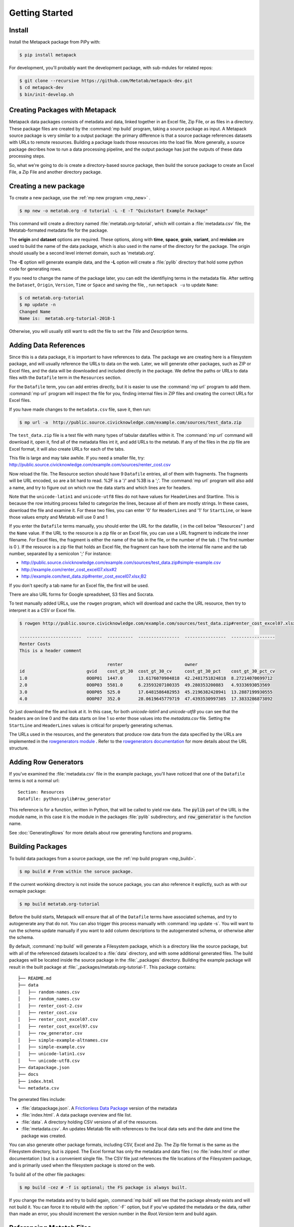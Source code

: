 Getting Started
===============

Install
-------

Install the Metapack package from PiPy with:

.. code-block:: bash

    $ pip install metapack

For development, you'll probably want the development package, with sub-mdules for related repos: 

.. code-block:: bash

	$ git clone --recursive https://github.com/Metatab/metapack-dev.git
	$ cd metapack-dev
	$ bin/init-develop.sh

Creating Packages with Metapack
-------------------------------

Metapack data packages consists of metadata and data, linked together in an
Excel file, Zip File, or as files in a directory. These package files are
created by the :command:`mp build` program, taking a source package as input.
A Metapack source package is very similar to a output package: the primary
difference is that a source package references datasets with URLs to remote
resources. Building a package loads those resources into the load file. More
generally, a source package decribes how to run a data processing pipeline, and
the output package has just the outputs of these data processing steps.

So, what we're going to do is create a directory-based source package, then
build the soruce package to create an Excel File, a Zip File and another
directory package.

Creating a new package
----------------------

To create a new package, use the :ref:`mp new program <mp_new>` . 

.. code-block:: bash

	$ mp new -o metatab.org -d tutorial -L -E -T "Quickstart Example Package" 
	
This command will create a directory named :file:`metatab.org-tutorial`,
which will contain a :file:`metadata.csv` file, the Metatab-formated metadata
file for the package. 
	
The :strong:`origin` and :strong:`dataset` options are required. These
options, along with :strong:`time`, :strong:`space`, :strong:`grain`,
:strong:`variant`, and :strong:`revision` are used to build the name of the
data package, which is also used in the name of the directory for the package.
The origin should usually be a second level internet domain, such as
'metatab.org'.

The :strong:`-E` option will generate example data, and the :strong:`-L` option will create a :file:`pylib` directory that hold some python code for generating rows. 

If you need to change the name of the package later, you can edit the
identifiying terms in the metadata file. After setting the ``Dataset``,
``Origin``, ``Version``, ``Time`` or ``Space`` and saving the file, , run
``metapack -u`` to update ``Name``:

.. code-block:: bash

	$ cd metatab.org-tutorial
	$ mp update -n
	Changed Name
	Name is:  metatab.org-tutorial-2018-1

Otherwise, you will usually still want to edit the file to set the `Title` and
`Description` terms.

Adding Data References
----------------------

Since this is a data package, it is important to have references to data. The
package we are creating here is a filesystem package, and will usually
reference the URLs to data on the web. Later, we will generate other packages,
such as ZIP or Excel files, and the data will be downloaded and included
directly in the package. We define the paths or URLs to data files with the
``Datafile`` term in the ``Resources`` section. 

For the ``Datafile`` term, you can add entries directly, but it is easier to
use the :command:`mp url` program to add them. :command:`mp url` program will
inspect the file for you, finding internal files in ZIP files and creating the
correct URLs for Excel files.

If you have made changes to the ``metadata.csv`` file, save it, then run:

.. code-block:: bash

    $ mp url -a  http://public.source.civicknowledge.com/example.com/sources/test_data.zip

The ``test_data.zip`` file is a test file with many types of tabular datafiles
within it. The :command:`mp url` command will download it, open it, find all of
the metadata files int it, and add URLs to the metatab. If any of the files in
the zip file are Excel format, it will also create URLs for each of the tabs.

This file is large and may take awhile. If you need a smaller file, try:
http://public.source.civicknowledge.com/example.com/sources/renter_cost.csv


Now reload the file. The Resource section should have 9 ``Datafile`` entries,
all of them with fragments. The fragments will be URL encoded, so are a bit
hard to read. %2F is a '/' and %3B is a ';'. The :command:`mp url` program will
also add a name, and try to figure out on which row the data starts and which
lines are for headers.

Note that the ``unicode-latin1`` and ``unicode-utf8`` files do not have values
for HeaderLines and Startline. This is because the row intuiting process failed
to categorize the lines, because all of them are mostly strings. In these
cases, download the file and examine it. For these two files, you can enter '0'
for ``HeaderLines`` and '1' for ``StartLine``, or leave those values empty and Metatab will use 0 and 1 

If you enter the ``Datafile`` terms manually, you should enter the URL for the
datafile, ( in the cell below "Resources" ) and the ``Name`` value. If the URL
to the resource is a zip file or an Excel file, you can use a URL fragment to
indicate the inner filename. For Excel files, the fragment is either the name
of the tab in the file, or the number of the tab. ( The first number is 0 ). If
the resource is a zip file that holds an Excel file, the fragment can have both
the internal file name and the tab number, separated by a semicolon ';' For
instance:

- http://public.source.civicknowledge.com/example.com/sources/test_data.zip#simple-example.csv
- http://example.com/renter_cost_excel07.xlsx#2
- http://example.com/test_data.zip#renter_cost_excel07.xlsx;B2

If you don't specify a tab name for an Excel file, the first will be used.

There are also URL forms for Google spreadsheet, S3 files and Socrata.

To test manually added URLs, use the ``rowgen`` program, which will download
and cache the URL resource, then try to interpret it as a CSV or Excel file.

.. code-block:: bash

    $ rowgen http://public.source.civicknowledge.com/example.com/sources/test_data.zip#renter_cost_excel07.xlsx

    ------------------------  ------  ----------  ----------------  ----------------  -----------------
    Renter Costs
    This is a header comment

                                      renter                        owner
    id                        gvid    cost_gt_30  cost_gt_30_cv     cost_gt_30_pct    cost_gt_30_pct_cv
    1.0                       0O0P01  1447.0      13.6176070904818  42.2481751824818  8.27214070699712
    2.0                       0O0P03  5581.0      6.23593207100335  49.280353200883   4.9333693053569
    3.0                       0O0P05  525.0       17.6481586482953  45.2196382428941  13.2887199930555
    4.0                       0O0P07  352.0       28.0619645779719  47.4393530997305  17.3833286873892

Or just download the file and look at it. In this case, for both
`unicode-latin1` and `unicode-utf8` you can see that the headers are on line 0
and the data starts on line 1 so enter those values into the `metadata.csv`
file. Setting the ``StartLine`` and ``HeaderLines`` values is critical for
properly generating schemas.

The URLs used in the resources, and the generators that produce row data from
the data specified by the URLs are implemented in the `rowgenerators module
<https://github.com/Metatab/rowgenerators>`_ . Refer to the `rowgenerators
documentation <http://row-generators.readthedocs.io/en/latest/>`_ for more
details about the URL structure.

Adding Row Generators
---------------------

If you've examined the :file:`metadata.csv` file in the example package, you'll have noticed that one of the ``Datafile`` terms is not a normal url: 

::

	Section: Resources
	Datafile: python:pylib#row_generator

This reference is for a function, written in Python, that will be called to
yield row data. The :code:`pylib` part of the URL is the module name, in this
case it is the module in the packages :file:`pylib` subdirectory, and
:code:`row_generator` is the function name.

See :doc:`GeneratingRows` for more details about row generating functions and programs. 

Building Packages
-----------------

To build data packages from a source package, use the :ref:`mp build program
<mp_build>`.

.. code-block:: bash

	$ mp build # From within the soruce package. 
	
If the current workking directory is not inside the soruce package, you can also reference it explictly, such as with our exmaple package: 

.. code-block:: bash

	$ mp build metatab.org-tutorial
	
Before the build starts, Metapack will ensure that all of the ``Datafile``
terms have associated schemas, and try to autogenerate any that do not. You can
also trigger this process manually with :command:`mp update -s`. You will want to run the schema update manually if you want to add column descriptions to the autogenerated schema, or otherwise alter the schema. 

By default, :command:`mp build` will generate a Filesystem package, which is a
directory like the source package, but with all of the referenced datasets
localized to a :file:`data` directory, and with some additional generated
files. The build packages will be located inside the source package in the
:file:`_packages` directory. Building the example package will result in the
built package at :file:`_packages/metatab.org-tutorial-1`. This package
contains:

::

	├── README.md
	├── data
	│   ├── random-names.csv
	│   ├── random_names.csv
	│   ├── renter_cost-2.csv
	│   ├── renter_cost.csv
	│   ├── renter_cost_excel07.csv
	│   ├── renter_cost_excel97.csv
	│   ├── row_generator.csv
	│   ├── simple-example-altnames.csv
	│   ├── simple-example.csv
	│   ├── unicode-latin1.csv
	│   └── unicode-utf8.csv
	├── datapackage.json
	├── docs
	├── index.html
	└── metadata.csv

The generated files include: 

- :file:`datapackage.json`. A `Frictionless Data Package <http://frictionlessdata.io/docs/data-package/>`_ version of the metadata
- :file:`index.html`. A data package overview and file list. 
- :file:`data`. A directory holding CSV versions of all of the resources.
- :file:`metadata.csv`. An updates Metatab file with references to the local data sets and the date and time the package was created. 

You can also generate other package formats, including CSV, Excel and Zip. The
Zip file format is the same as the Filesystem directory, but is zipped. The
Excel format has only the metadata and data files ( no :file:`index.html` or
other documentation ) but is a convenient single file. The CSV file just
references the file locations of the Filesystem package, and is primarily used
when the filesystem package is stored on the web.

To build all of the other file packages: 

.. code-block:: bash

	$ mp build -cez # -f is optional; the FS package is always built. 

If you change the metadata and try to bulid again, :command:`mp buld` will see
that the package already exists and will not build it. You can force it to
rebuild with the :option:`-F` option, but if you've updated the metadata or the
data, rather than made an error, you should increment the version number in the
`Root.Version` term and build again.

Referencing Metatab Files
-------------------------

Now that some packages are built, it is a good time to mention how Metapack
programs refer to packages. Nearly all of the programs take an optional
:strong:`metatabfile` argument. This argument can be:

- Empty. It will default to :file:`metadata.csv` in the current directory
- A path to a directory, which will be assumed to be a filesystem package with a :file:`metadata.csv` file inside it.
- A path to a file, which will be guessed, by the extension, to be a ZIP, Excel or CSV package. 

For instance, from the directory containing the example source package, all of
the following commands will return the fully-versioned package name,
"metatab.org-tutorial-1"

.. code-block:: bash

  $ mp info metatab.org-tutorial/
  $ mp info metatab.org-tutorial/metadata.csv 
  $ mp info metatab.org-tutorial/_packages/metatab.org-tutorial-1
  $ mp info metatab.org-tutorial/_packages/metatab.org-tutorial-1.csv 
  $ mp info metatab.org-tutorial/_packages/metatab.org-tutorial-1.xlsx 
  $ mp info metatab.org-tutorial/_packages/metatab.org-tutorial-1.zip

As we will see in the next section ( and as you saw when adding URLs to the
package ) a package URL can also have a fragment, which is a string that starts
with '#', appended to the URL. These are used to identify a resource within the
package.

Examining Packages
------------------

There are a few programs you can use to examine packages and view their
resources. The most important is :ref:`mp run program <mp_run>`. The
:command:`mp run` command will run resources, generating the tabular data in a
variety of formats. This is valuable when you are creating a new soruce
package, or when you want to view the contents of a built package.

For instance, when you are working on a source package, :command:`mp run` lets
you see the tabuar data to test configurations. With no arguments, the program will list out the resources in the package. 

.. code-block:: bash

	$ cd metatab.org-tutorial
	$ mp run

	Type      Name                     Url
	--------  -----------------------  ---------------------------------------------------------------------
	Resource  random_names             h.../random-names.csv
	Resource  row_generator            python:pylib#row_generator
	Resource  random-names             ...random-names.csv&encoding=ascii
	Resource  renter_cost              ...renter_cost.csv&encoding=ascii
	Resource  simple-example-altnames  ...simple-example-altnames.csv&encoding=ascii
	Resource  simple-example           ...simple-example.csv&encoding=ascii
	Resource  unicode-latin1           ...unicode-latin1.csv&encoding=latin1
	Resource  unicode-utf8             ...unicode-utf8.csv&encoding=utf8
	Resource  renter_cost_excel07      ...renter_cost_excel07.xlsx;Sheet1&encoding=ascii
	Resource  renter_cost_excel97      ...renter_cost_excel97.xls;Sheet1&encoding=ascii
	Resource  renter_cost-2            ...renter_cost.tsv&encoding=ascii

To run one of thes resources, you add it to the URL of the package as a fragment, appending a '#' and then the resorurce name. If the package is the local directory, the URL is empty, but the shell will interpret the '3' as a comment, so you'll need to escape it. So, to show the random names in the current source package: 

.. code-block:: bash

	$ mp run \#random_names
	
To show the same resource in one of the buld packages: 

.. code-block:: bash

	$ mp run _packages/metatab.org-tutorial-1.zip#random_names

Having the CSV dumped to the terminal isn't very informative for large files, so there are some options that are better suited for development. The :option:`-T` will produce a pretty table of the first 20 rows:

.. code-block:: bash

	$ mp run -T \#random_names 
	┌──────────────────┬───────────────┐
	│ name             │ size          │
	├──────────────────┼───────────────┤
	│ Gabriel Rowland  │ 54.9378140631 │
	├──────────────────┼───────────────┤
	│ Jerry Gay        │ 50.3511258436 │
	├──────────────────┼───────────────┤
	│ Tucker Good      │ 48.6469162116 │
	├──────────────────┼───────────────┤
	│ Noah Fowlers     │ 49.0099728493 │
	...

This view is useful for viewing the rows, but it will truncate columns to the width of the terminal, so if you want to review all of the columns, you can "pivot" the table, transposing rows into columns. 

.. code-block:: bash

	$ mp run -T -p \#renter_cost_excel07
	┌─────────────────────────┬──────────────────┬──────────────────┐
	│ Column Name             │ Row 1            │ Row 2            │
	├─────────────────────────┼──────────────────┼──────────────────┤
	│ id                      │ 1                │ 2                │
	├─────────────────────────┼──────────────────┼──────────────────┤
	│ gvid                    │ 0O0P01           │ 0O0P03           │
	├─────────────────────────┼──────────────────┼──────────────────┤
	│ renter_cost_gt_30       │ 1447             │ 5581             │
	├─────────────────────────┼──────────────────┼──────────────────┤
	│ renter_cost_gt_30_cv    │ 13.6176070904818 │ 6.23593207100335 │
	├─────────────────────────┼──────────────────┼──────────────────┤
	│ owner_cost_gt_30_pct    │ 42.2481751824818 │ 49.280353200883  │
	├─────────────────────────┼──────────────────┼──────────────────┤
	│ owner_cost_gt_30_pct_cv │ 8.27214070699712 │ 4.9333693053569  │
	└─────────────────────────┴──────────────────┴──────────────────┘

This view will show as many rows ( which are now columns ) as the terminal
width can handle, so you may want to restrict the width of the columns with the
:option:`-R` option.

Another useful option for analysis is the sample option :option:`-S`, which
will run the resource and collect the most common values for a single column:

.. code-block:: bash

	$ mp run \#random_names  -S name 
	Value              Count
	---------------  -------
	Gabriel Rowland        1
	Jerry Gay              1
	Tucker Good            1
	Noah Fowlers           1
	Chase Mcmillan         1
	Brody Grimes           1
	Dylan Ferguson         1
	Hashim Franco          1
	Hakeem Bond            1
	Fulton Jordan          1

The :command:`mp info` command has some use ful options for examining packages. In particular, :command:`mp info -n` displays the name of the package, and :command:`mp info -s` displays the schema of a resource: 

.. code-block:: bash

	$ mp info -s \#random_names
	Name    AltName    DataType    Description
	------  ---------  ----------  -------------
	Name    name       string
	Size    size       number



Using a Package
+++++++++++++++

At this point, the built packages are functionally complete, and you can check
that the packages are usable. Well work with the :file:`metatab.org-tutorial-1.zip` package in the :file:`_package` subdirectory of the source package. First, list the resources with :

.. code-block:: bash

	$ mp info -r metatab.org-tutorial-1.zip
	Type      Name                     Url
	--------  -----------------------  --------------------------------
	Resource  random_names             data/random_names.csv
	Resource  row_generator            data/row_generator.csv
	Resource  random-names             data/random-names.csv
	Resource  renter_cost              data/renter_cost.csv
	Resource  simple-example-altnames  data/simple-example-altnames.csv
	Resource  simple-example           data/simple-example.csv
	Resource  unicode-latin1           data/unicode-latin1.csv
	Resource  unicode-utf8             data/unicode-utf8.csv
	Resource  renter_cost_excel07      data/renter_cost_excel07.csv
	Resource  renter_cost_excel97      data/renter_cost_excel97.csv
	Resource  renter_cost-2            data/renter_cost-2.csv


You can dump one of the resources as a CSV by running the same command with the
resource name as a fragment to the name of the metatab file:

.. code-block:: bash

    $ mp run metatab.org-tutorial-1.zip#simple-example > /tmp/simple-example.csv

You can also read the resources from a Python program, with an easy way to
convert a resource to a Pandas DataFrame.

.. code-block:: python 

	import metapack

	doc = metapack.open_package('metatab.org-tutorial-1.zip')  

	print(type(doc))

	for r in doc.resources():
	    print(r.name, r.url)

	r = doc.resource('renter_cost')

	# Dump the row
	for row in r:
	    print(row)


	# Or, turn it into a pandas dataframe
	# ( After installing pandas ) 

	df = doc.resource('renter_cost').dataframe()

	print(df.head())



